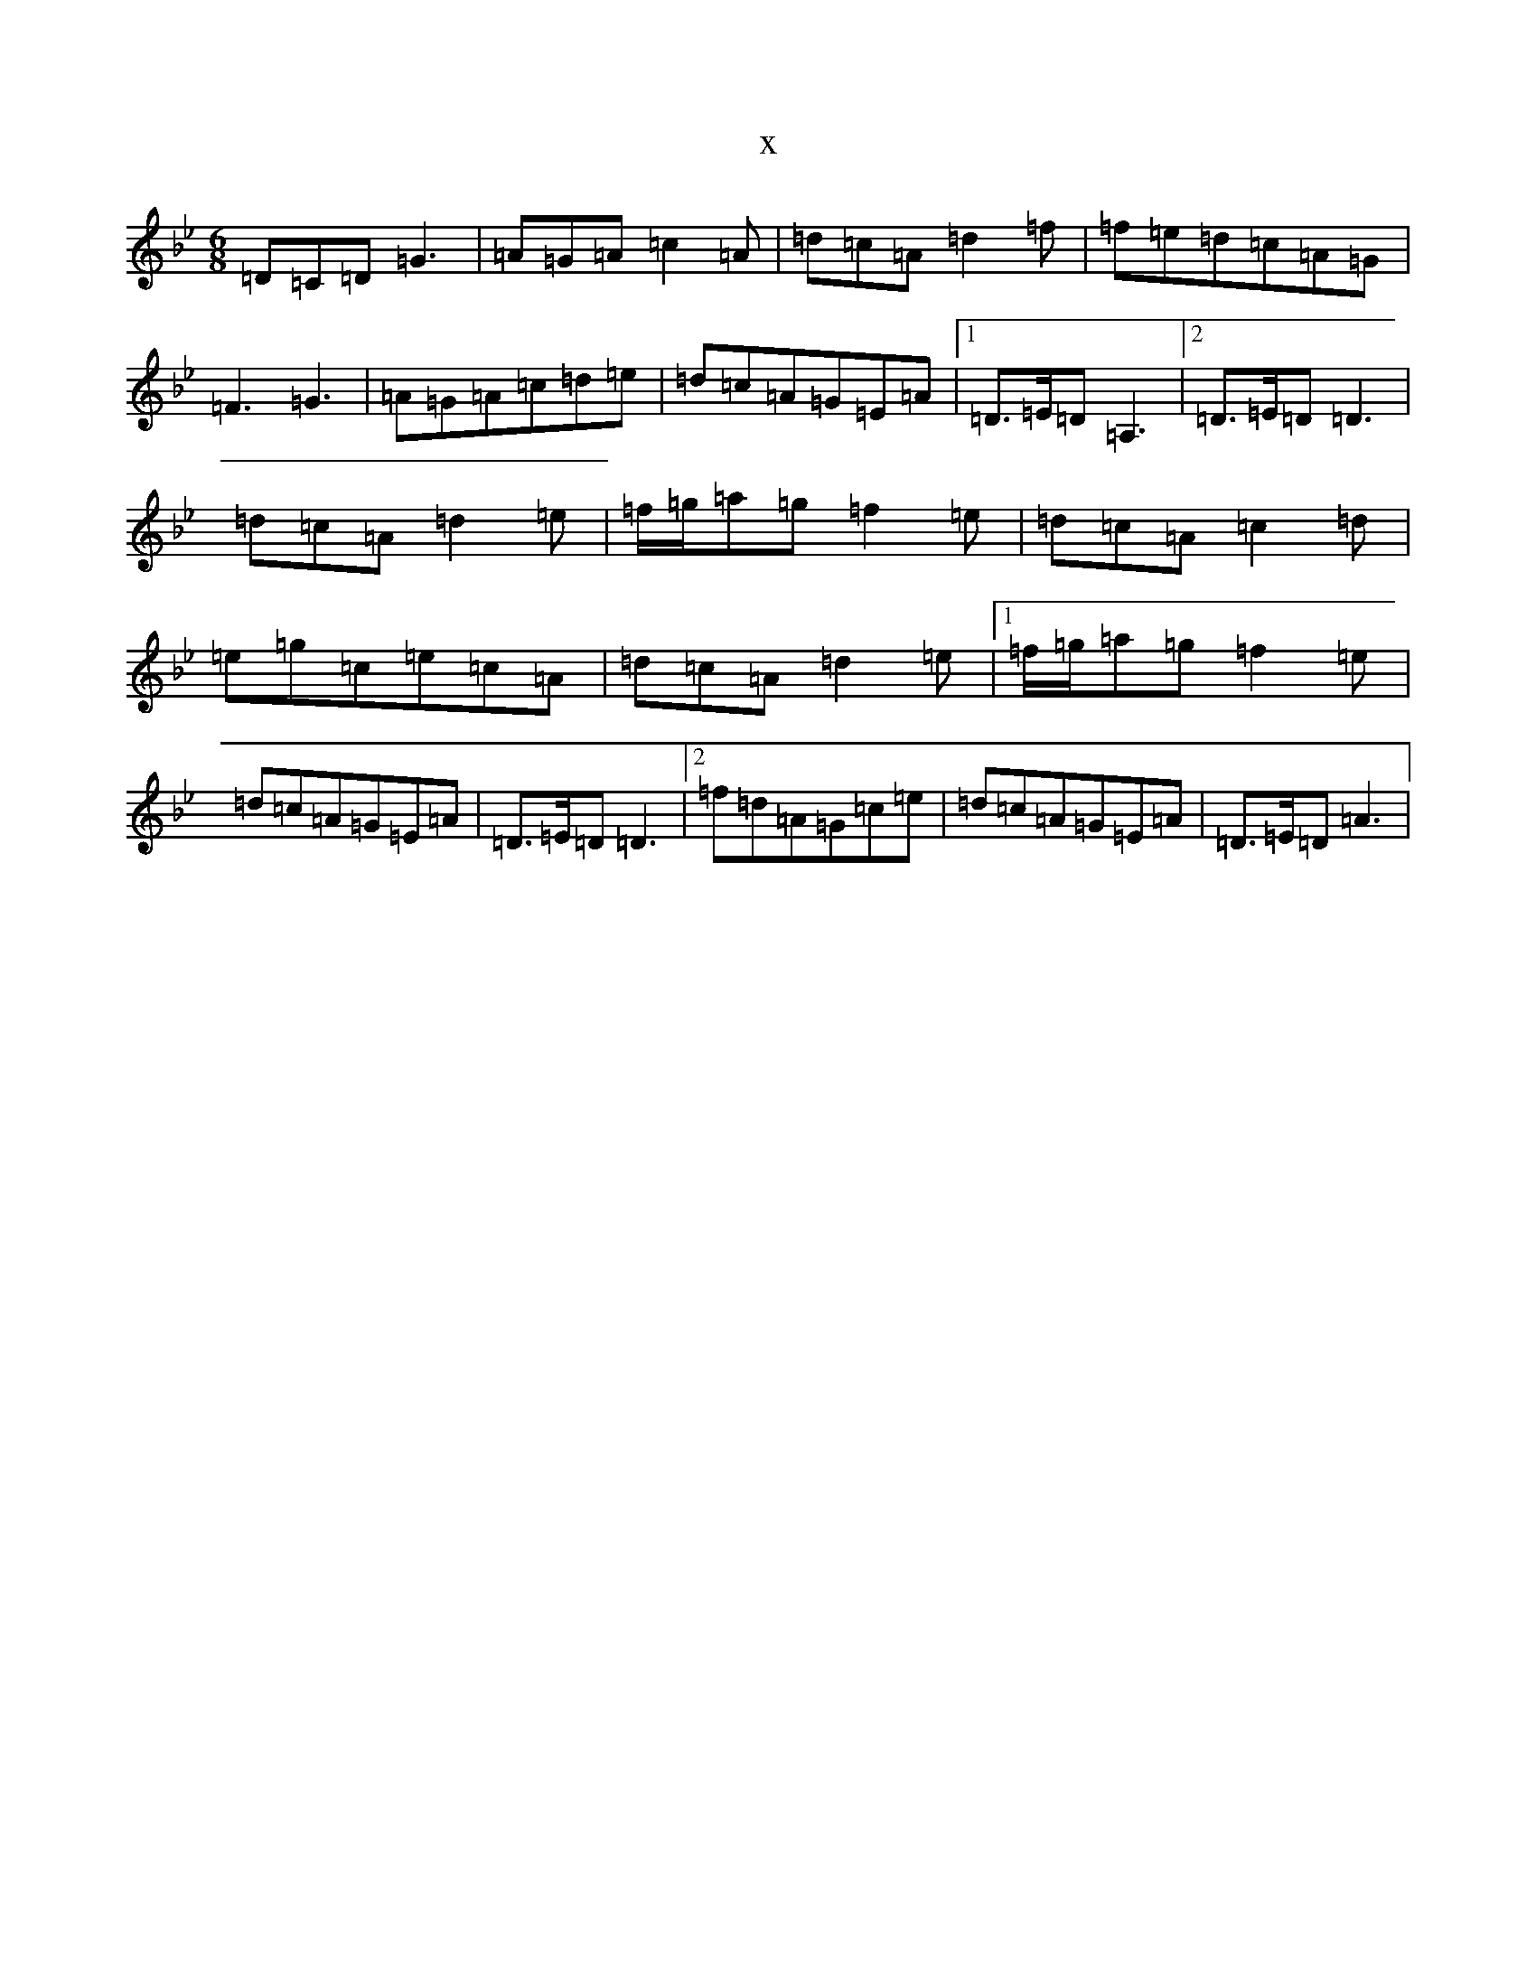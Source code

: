 X:7750
T:x
L:1/8
M:6/8
K: C Dorian
=D=C=D=G3|=A=G=A=c2=A|=d=c=A=d2=f|=f=e=d=c=A=G|=F3=G3|=A=G=A=c=d=e|=d=c=A=G=E=A|1=D>=E=D=A,3|2=D>=E=D=D3|=d=c=A=d2=e|=f/2=g/2=a=g=f2=e|=d=c=A=c2=d|=e=g=c=e=c=A|=d=c=A=d2=e|1=f/2=g/2=a=g=f2=e|=d=c=A=G=E=A|=D>=E=D=D3|2=f=d=A=G=c=e|=d=c=A=G=E=A|=D>=E=D=A3|